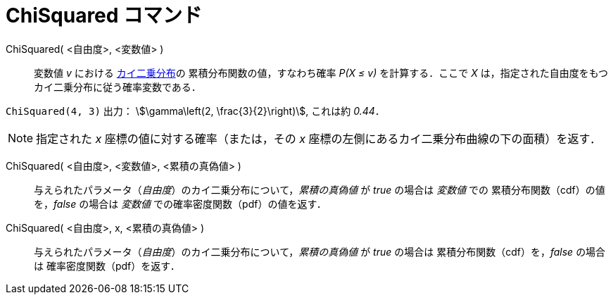 = ChiSquared コマンド
:page-en: commands/ChiSquared
ifdef::env-github[:imagesdir: /ja/modules/ROOT/assets/images]

ChiSquared( <自由度>, <変数値> )::
  変数値 _v_ における https://ja.wikipedia.org/wiki/%E3%82%AB%E3%82%A4%E4%BA%8C%E4%B9%97%E5%88%86%E5%B8%83[カイ二乗分布]の
累積分布関数の値，すなわち確率 _P(X ≤ v)_ を計算する．ここで _X_ は，指定された自由度をもつカイ二乗分布に従う確率変数である．

[EXAMPLE]
====

`++ChiSquared(4, 3)++` 出力： stem:[\gamma\left(2, \frac{3}{2}\right)], これは約 _0.44_．

====

[NOTE]
====

指定された _x_ 座標の値に対する確率（または，その _x_ 座標の左側にあるカイ二乗分布曲線の下の面積）を返す．

====

ChiSquared( <自由度>, <変数値>, <累積の真偽値> )::
 与えられたパラメータ（_自由度_）のカイ二乗分布について，_累積の真偽値_ が _true_ の場合は _変数値_ での
累積分布関数（cdf）の値を，_false_ の場合は _変数値_ での確率密度関数（pdf）の値を返す．

ChiSquared( <自由度>, x, <累積の真偽値> )::
 与えられたパラメータ（_自由度_）のカイ二乗分布について，_累積の真偽値_ が _true_ の場合は
累積分布関数（cdf）を，_false_ の場合は 確率密度関数（pdf）を返す．

